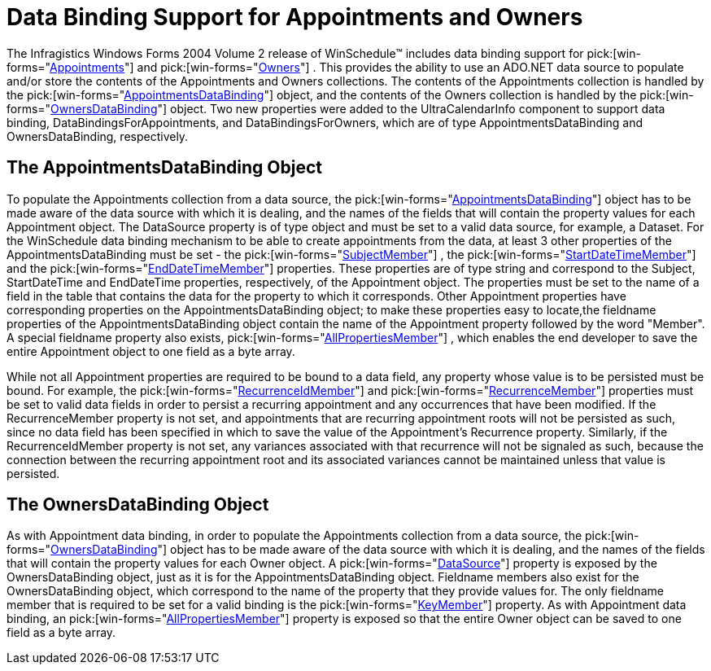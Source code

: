 ﻿////

|metadata|
{
    "name": "winschedule-data-binding-support-for-appointments-and-owners",
    "controlName": ["WinSchedule"],
    "tags": ["Appointments"],
    "guid": "{31AED606-8A3B-4BEB-AB2E-A583EC8F22D4}",  
    "buildFlags": [],
    "createdOn": "2005-07-07T00:00:00Z"
}
|metadata|
////

= Data Binding Support for Appointments and Owners

The Infragistics Windows Forms 2004 Volume 2 release of WinSchedule™ includes data binding support for  pick:[win-forms="link:{ApiPlatform}win.ultrawinschedule.v{ProductVersion}~infragistics.win.ultrawinschedule.afterappointmentediteventargs~appointment.html[Appointments]"]  and  pick:[win-forms="link:{ApiPlatform}win.ultrawinschedule.v{ProductVersion}~infragistics.win.ultrawinschedule.dayview.dayuielement~owner.html[Owners]"] . This provides the ability to use an ADO.NET data source to populate and/or store the contents of the Appointments and Owners collections. The contents of the Appointments collection is handled by the  pick:[win-forms="link:{ApiPlatform}win.ultrawinschedule.v{ProductVersion}~infragistics.win.ultrawinschedule.appointmentsdatabinding.html[AppointmentsDataBinding]"]  object, and the contents of the Owners collection is handled by the  pick:[win-forms="link:{ApiPlatform}win.ultrawinschedule.v{ProductVersion}~infragistics.win.ultrawinschedule.ownersdatabinding.html[OwnersDataBinding]"]  object. Two new properties were added to the UltraCalendarInfo component to support data binding, DataBindingsForAppointments, and DataBindingsForOwners, which are of type AppointmentsDataBinding and OwnersDataBinding, respectively.

== The AppointmentsDataBinding Object

To populate the Appointments collection from a data source, the  pick:[win-forms="link:{ApiPlatform}win.ultrawinschedule.v{ProductVersion}~infragistics.win.ultrawinschedule.appointmentsdatabinding.html[AppointmentsDataBinding]"]  object has to be made aware of the data source with which it is dealing, and the names of the fields that will contain the property values for each Appointment object. The DataSource property is of type object and must be set to a valid data source, for example, a Dataset. For the WinSchedule data binding mechanism to be able to create appointments from the data, at least 3 other properties of the AppointmentsDataBinding must be set - the  pick:[win-forms="link:{ApiPlatform}win.ultrawinschedule.v{ProductVersion}~infragistics.win.ultrawinschedule.appointmentsdatabinding~subjectmember.html[SubjectMember]"] , the  pick:[win-forms="link:{ApiPlatform}win.ultrawinschedule.v{ProductVersion}~infragistics.win.ultrawinschedule.appointmentsdatabinding~startdatetimemember.html[StartDateTimeMember]"]  and the  pick:[win-forms="link:{ApiPlatform}win.ultrawinschedule.v{ProductVersion}~infragistics.win.ultrawinschedule.appointmentsdatabinding~enddatetimemember.html[EndDateTimeMember]"]  properties. These properties are of type string and correspond to the Subject, StartDateTime and EndDateTime properties, respectively, of the Appointment object. The properties must be set to the name of a field in the table that contains the data for the property to which it corresponds. Other Appointment properties have corresponding properties on the AppointmentsDataBinding object; to make these properties easy to locate,the fieldname properties of the AppointmentsDataBinding object contain the name of the Appointment property followed by the word "Member". A special fieldname property also exists,  pick:[win-forms="link:{ApiPlatform}win.ultrawinschedule.v{ProductVersion}~infragistics.win.ultrawinschedule.appointmentsdatabinding~allpropertiesmember.html[AllPropertiesMember]"] , which enables the end developer to save the entire Appointment object to one field as a byte array.

While not all Appointment properties are required to be bound to a data field, any property whose value is to be persisted must be bound. For example, the  pick:[win-forms="link:{ApiPlatform}win.ultrawinschedule.v{ProductVersion}~infragistics.win.ultrawinschedule.appointmentsdatabinding~recurrenceidmember.html[RecurrenceIdMember]"]  and  pick:[win-forms="link:{ApiPlatform}win.ultrawinschedule.v{ProductVersion}~infragistics.win.ultrawinschedule.appointmentsdatabinding~recurrencemember.html[RecurrenceMember]"]  properties must be set to valid data fields in order to persist a recurring appointment and any occurrences that have been modified. If the RecurrenceMember property is not set, and appointments that are recurring appointment roots will not be persisted as such, since no data field has been specified in which to save the value of the Appointment's Recurrence property. Similarly, if the RecurrenceIdMember property is not set, any variances associated with that recurrence will not be signaled as such, because the connection between the recurring appointment root and its associated variances cannot be maintained unless that value is persisted.

== The OwnersDataBinding Object

As with Appointment data binding, in order to populate the Appointments collection from a data source, the  pick:[win-forms="link:{ApiPlatform}win.ultrawinschedule.v{ProductVersion}~infragistics.win.ultrawinschedule.ownersdatabinding.html[OwnersDataBinding]"]  object has to be made aware of the data source with which it is dealing, and the names of the fields that will contain the property values for each Owner object. A  pick:[win-forms="link:{ApiPlatform}win.ultrawinschedule.v{ProductVersion}~infragistics.win.ultrawinschedule.databindingsbase~datasource.html[DataSource]"]  property is exposed by the OwnersDataBinding object, just as it is for the AppointmentsDataBinding object. Fieldname members also exist for the OwnersDataBinding object, which correspond to the name of the property that they provide values for. The only fieldname member that is required to be set for a valid binding is the  pick:[win-forms="link:{ApiPlatform}win.ultrawinschedule.v{ProductVersion}~infragistics.win.ultrawinschedule.ownersdatabinding~keymember.html[KeyMember]"]  property. As with Appointment data binding, an  pick:[win-forms="link:{ApiPlatform}win.ultrawinschedule.v{ProductVersion}~infragistics.win.ultrawinschedule.appointmentsdatabinding~allpropertiesmember.html[AllPropertiesMember]"]  property is exposed so that the entire Owner object can be saved to one field as a byte array.